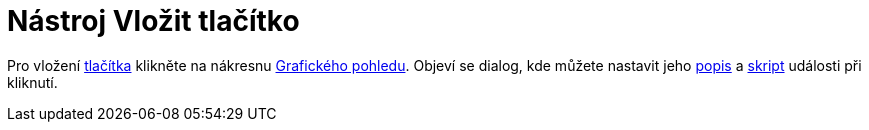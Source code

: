 = Nástroj Vložit tlačítko
:page-en: tools/Button_Tool
ifdef::env-github[:imagesdir: /cs/modules/ROOT/assets/images]

Pro vložení xref:/Aktivní_prvky.adoc[tlačítka] klikněte na nákresnu xref:/Grafický_pohled.adoc[Grafického pohledu].
Objeví se dialog, kde můžete nastavit jeho xref:/Štítky_a_titulky.adoc[popis] a xref:/Skriptování.adoc[skript] události
při kliknutí.
